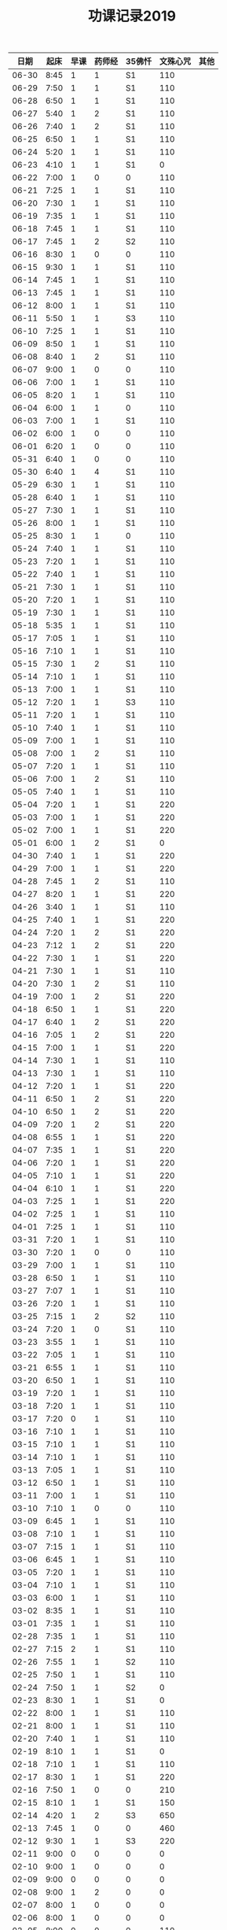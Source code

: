 #+TITLE: 功课记录2019
#+STARTUP: hidestars
#+HTML_HEAD: <link rel="stylesheet" type="text/css" href="../worg.css" />
#+OPTIONS: H:7 num:nil toc:t \n:nil ::t |:t ^:nil -:nil f:t *:t <:t
#+LANGUAGE: cn-zh

|  日期 | 起床 | 早课 | 药师经 | 35佛忏 | 文殊心咒 | 其他 |
|-------+------+------+--------+--------+----------+------|
| 06-30 | 8:45 |    1 |      1 | S1     |      110 |      |
| 06-29 | 7:50 |    1 |      1 | S1     |      110 |      |
| 06-28 | 6:50 |    1 |      1 | S1     |      110 |      |
| 06-27 | 5:40 |    1 |      2 | S1     |      110 |      |
| 06-26 | 7:40 |    1 |      2 | S1     |      110 |      |
| 06-25 | 6:50 |    1 |      1 | S1     |      110 |      |
| 06-24 | 5:20 |    1 |      1 | S1     |      110 |      |
| 06-23 | 4:10 |    1 |      1 | S1     |        0 |      |
| 06-22 | 7:00 |    1 |      0 | 0      |      110 |      |
| 06-21 | 7:25 |    1 |      1 | S1     |      110 |      |
| 06-20 | 7:30 |    1 |      1 | S1     |      110 |      |
| 06-19 | 7:35 |    1 |      1 | S1     |      110 |      |
| 06-18 | 7:45 |    1 |      1 | S1     |      110 |      |
| 06-17 | 7:45 |    1 |      2 | S2     |      110 |      |
| 06-16 | 8:30 |    1 |      0 | 0      |      110 |      |
| 06-15 | 9:30 |    1 |      1 | S1     |      110 |      |
| 06-14 | 7:45 |    1 |      1 | S1     |      110 |      |
| 06-13 | 7:45 |    1 |      1 | S1     |      110 |      |
| 06-12 | 8:00 |    1 |      1 | S1     |      110 |      |
| 06-11 | 5:50 |    1 |      1 | S3     |      110 |      |
| 06-10 | 7:25 |    1 |      1 | S1     |      110 |      |
| 06-09 | 8:50 |    1 |      1 | S1     |      110 |      |
| 06-08 | 8:40 |    1 |      2 | S1     |      110 |      |
| 06-07 | 9:00 |    1 |      0 | 0      |      110 |      |
| 06-06 | 7:00 |    1 |      1 | S1     |      110 |      |
| 06-05 | 8:20 |    1 |      1 | S1     |      110 |      |
| 06-04 | 6:00 |    1 |      1 | 0      |      110 |      |
| 06-03 | 7:00 |    1 |      1 | S1     |      110 |      |
| 06-02 | 6:00 |    1 |      0 | 0      |      110 |      |
| 06-01 | 6:20 |    1 |      0 | 0      |      110 |      |
| 05-31 | 6:40 |    1 |      0 | 0      |      110 |      |
| 05-30 | 6:40 |    1 |      4 | S1     |      110 |      |
| 05-29 | 6:30 |    1 |      1 | S1     |      110 |      |
| 05-28 | 6:40 |    1 |      1 | S1     |      110 |      |
| 05-27 | 7:30 |    1 |      1 | S1     |      110 |      |
| 05-26 | 8:00 |    1 |      1 | S1     |      110 |      |
| 05-25 | 8:30 |    1 |      1 | 0      |      110 |      |
| 05-24 | 7:40 |    1 |      1 | S1     |      110 |      |
| 05-23 | 7:20 |    1 |      1 | S1     |      110 |      |
| 05-22 | 7:40 |    1 |      1 | S1     |      110 |      |
| 05-21 | 7:30 |    1 |      1 | S1     |      110 |      |
| 05-20 | 7:20 |    1 |      1 | S1     |      110 |      |
| 05-19 | 7:30 |    1 |      1 | S1     |      110 |      |
| 05-18 | 5:35 |    1 |      1 | S1     |      110 |      |
| 05-17 | 7:05 |    1 |      1 | S1     |      110 |      |
| 05-16 | 7:10 |    1 |      1 | S1     |      110 |      |
| 05-15 | 7:30 |    1 |      2 | S1     |      110 |      |
| 05-14 | 7:10 |    1 |      1 | S1     |      110 |      |
| 05-13 | 7:00 |    1 |      1 | S1     |      110 |      |
| 05-12 | 7:20 |    1 |      1 | S3     |      110 |      |
| 05-11 | 7:20 |    1 |      1 | S1     |      110 |      |
| 05-10 | 7:40 |    1 |      1 | S1     |      110 |      |
| 05-09 | 7:00 |    1 |      1 | S1     |      110 |      |
| 05-08 | 7:00 |    1 |      2 | S1     |      110 |      |
| 05-07 | 7:20 |    1 |      1 | S1     |      110 |      |
| 05-06 | 7:00 |    1 |      2 | S1     |      110 |      |
| 05-05 | 7:40 |    1 |      1 | S1     |      110 |      |
| 05-04 | 7:20 |    1 |      1 | S1     |      220 |      |
| 05-03 | 7:00 |    1 |      1 | S1     |      220 |      |
| 05-02 | 7:00 |    1 |      1 | S1     |      220 |      |
| 05-01 | 6:00 |    1 |      2 | S1     |        0 |      |
| 04-30 | 7:40 |    1 |      1 | S1     |      220 |      |
| 04-29 | 7:00 |    1 |      1 | S1     |      220 |      |
| 04-28 | 7:45 |    1 |      2 | S1     |      110 |      |
| 04-27 | 8:20 |    1 |      1 | S1     |      220 |      |
| 04-26 | 3:40 |    1 |      1 | S1     |      110 |      |
| 04-25 | 7:40 |    1 |      1 | S1     |      220 |      |
| 04-24 | 7:20 |    1 |      2 | S1     |      220 |      |
| 04-23 | 7:12 |    1 |      2 | S1     |      220 |      |
| 04-22 | 7:30 |    1 |      1 | S1     |      220 |      |
| 04-21 | 7:30 |    1 |      1 | S1     |      110 |      |
| 04-20 | 7:30 |    1 |      2 | S1     |      110 |      |
| 04-19 | 7:00 |    1 |      2 | S1     |      220 |      |
| 04-18 | 6:50 |    1 |      1 | S1     |      220 |      |
| 04-17 | 6:40 |    1 |      2 | S1     |      220 |      |
| 04-16 | 7:05 |    1 |      2 | S1     |      220 |      |
| 04-15 | 7:00 |    1 |      1 | S1     |      220 |      |
| 04-14 | 7:30 |    1 |      1 | S1     |      110 |      |
| 04-13 | 7:30 |    1 |      1 | S1     |      110 |      |
| 04-12 | 7:20 |    1 |      1 | S1     |      220 |      |
| 04-11 | 6:50 |    1 |      2 | S1     |      220 |      |
| 04-10 | 6:50 |    1 |      2 | S1     |      220 |      |
| 04-09 | 7:20 |    1 |      2 | S1     |      220 |      |
| 04-08 | 6:55 |    1 |      1 | S1     |      220 |      |
| 04-07 | 7:35 |    1 |      1 | S1     |      220 |      |
| 04-06 | 7:20 |    1 |      1 | S1     |      220 |      |
| 04-05 | 7:10 |    1 |      1 | S1     |      220 |      |
| 04-04 | 6:10 |    1 |      1 | S1     |      220 |      |
| 04-03 | 7:25 |    1 |      1 | S1     |      220 |      |
| 04-02 | 7:25 |    1 |      1 | S1     |      110 |      |
| 04-01 | 7:25 |    1 |      1 | S1     |      110 |      |
| 03-31 | 7:20 |    1 |      1 | S1     |      110 |      |
| 03-30 | 7:20 |    1 |      0 | 0      |      110 |      |
| 03-29 | 7:00 |    1 |      1 | S1     |      110 |      |
| 03-28 | 6:50 |    1 |      1 | S1     |      110 |      |
| 03-27 | 7:07 |    1 |      1 | S1     |      110 |      |
| 03-26 | 7:20 |    1 |      1 | S1     |      110 |      |
| 03-25 | 7:15 |    1 |      2 | S2     |      110 |      |
| 03-24 | 7:20 |    1 |      0 | S1     |      110 |      |
| 03-23 | 3:55 |    1 |      1 | S1     |      110 |      |
| 03-22 | 7:05 |    1 |      1 | S1     |      110 |      |
| 03-21 | 6:55 |    1 |      1 | S1     |      110 |      |
| 03-20 | 6:50 |    1 |      1 | S1     |      110 |      |
| 03-19 | 7:20 |    1 |      1 | S1     |      110 |      |
| 03-18 | 7:20 |    1 |      1 | S1     |      110 |      |
| 03-17 | 7:20 |    0 |      1 | S1     |      110 |      |
| 03-16 | 7:10 |    1 |      1 | S1     |      110 |      |
| 03-15 | 7:10 |    1 |      1 | S1     |      110 |      |
| 03-14 | 7:10 |    1 |      1 | S1     |      110 |      |
| 03-13 | 7:05 |    1 |      1 | S1     |      110 |      |
| 03-12 | 6:50 |    1 |      1 | S1     |      110 |      |
| 03-11 | 7:00 |    1 |      1 | S1     |      110 |      |
| 03-10 | 7:10 |    1 |      0 | 0      |      110 |      |
| 03-09 | 6:45 |    1 |      1 | S1     |      110 |      |
| 03-08 | 7:10 |    1 |      1 | S1     |      110 |      |
| 03-07 | 7:15 |    1 |      1 | S1     |      110 |      |
| 03-06 | 6:45 |    1 |      1 | S1     |      110 |      |
| 03-05 | 7:20 |    1 |      1 | S1     |      110 |      |
| 03-04 | 7:10 |    1 |      1 | S1     |      110 |      |
| 03-03 | 6:00 |    1 |      1 | S1     |      110 |      |
| 03-02 | 8:35 |    1 |      1 | S1     |      110 |      |
| 03-01 | 7:35 |    1 |      1 | S1     |      110 |      |
| 02-28 | 7:35 |    1 |      1 | S1     |      110 |      |
| 02-27 | 7:15 |    2 |      1 | S1     |      110 |      |
| 02-26 | 7:55 |    1 |      1 | S2     |      110 |      |
| 02-25 | 7:50 |    1 |      1 | S1     |      110 |      |
| 02-24 | 7:50 |    1 |      1 | S2     |        0 |      |
| 02-23 | 8:30 |    1 |      1 | S1     |        0 |      |
| 02-22 | 8:00 |    1 |      1 | S1     |      110 |      |
| 02-21 | 8:00 |    1 |      1 | S1     |      110 |      |
| 02-20 | 7:40 |    1 |      1 | S1     |      110 |      |
| 02-19 | 8:10 |    1 |      1 | S1     |        0 |      |
| 02-18 | 7:10 |    1 |      1 | S1     |      110 |      |
| 02-17 | 8:30 |    1 |      1 | S1     |      220 |      |
| 02-16 | 7:50 |    1 |      0 | 0      |      210 |      |
| 02-15 | 8:10 |    1 |      1 | S1     |      150 |      |
| 02-14 | 4:20 |    1 |      2 | S3     |      650 |      |
| 02-13 | 7:45 |    1 |      0 | 0      |      460 |      |
| 02-12 | 9:30 |    1 |      1 | S3     |      220 |      |
| 02-11 | 9:00 |    0 |      0 | 0      |        0 |      |
| 02-10 | 9:00 |    1 |      0 | 0      |        0 |      |
| 02-09 | 9:00 |    0 |      0 | 0      |        0 |      |
| 02-08 | 9:00 |    1 |      2 | 0      |        0 |      |
| 02-07 | 8:00 |    1 |      0 | 0      |        0 |      |
| 02-06 | 8:00 |    1 |      0 | 0      |        0 |      |
| 02-05 | 8:00 |    0 |      0 | 0      |      110 |      |
| 02-04 | 8:05 |    1 |      1 | 0      |      110 |      |
| 02-03 | 9:15 |    0 |      0 | 0      |      550 |      |
| 02-02 | 7:50 |    1 |      1 | S1     |      110 |      |
| 02-01 | 7:50 |    1 |      1 | S1     |      360 |      |
| 01-31 | 7:00 |    1 |      1 | S1     |      110 |      |
| 01-30 | 7:25 |    1 |      1 | S1     |      210 |      |
| 01-29 | 7:25 |    1 |      1 | S1     |      350 |      |
| 01-28 | 7:45 |    1 |      1 | S1     |      620 |      |
| 01-27 | 7:10 |    1 |      1 | S1     |      110 |      |
| 01-26 | 8:10 |    1 |      1 | S1     |      110 |      |
| 01-25 | 7:10 |    1 |      1 | S1     |      350 |      |
| 01-24 | 8:00 |    1 |      1 | S2     |     1000 |      |
| 01-23 | 7:20 |    1 |      1 | S1     |      210 |      |
| 01-22 | 7:30 |    1 |      1 | S1     |      270 |      |
| 01-21 | 7:25 |    1 |      1 | S1     |      500 |      |
| 01-20 | 8:00 |    1 |      0 | 0      |      110 |      |
| 01-19 | 6:00 |    1 |      1 | S1     |      110 |      |
| 01-18 | 7:00 |    1 |      1 | S1     |      660 |      |
| 01-17 | 8:00 |    1 |      1 | S1     |     1080 |      |
| 01-16 | 7:25 |    1 |      1 | S1     |      810 |      |
| 01-15 | 7:45 |    1 |      1 | S1     |      550 |      |
| 01-14 | 7:55 |    1 |      2 | S2     |      550 |      |
| 01-13 | 8:00 |    1 |      1 | S1     |      220 |      |
| 01-12 | 5:30 |    0 |      2 | S1     |      110 |      |
| 01-11 | 7:25 |    1 |      1 | S1     |      440 |      |
| 01-10 | 7:45 |    1 |      2 | S2     |      440 |      |
| 01-09 | 7:30 |    1 |      2 | S2     |     1100 |      |
| 01-08 | 7:20 |    1 |      2 | S2     |     1430 |      |
| 01-07 | 7:55 |    1 |      1 | S1     |      770 |      |
| 01-06 | 8:15 |    1 |      1 | S1     |      220 |      |
| 01-05 | 8:10 |    1 |      1 | S1     |      550 |      |
| 01-04 | 7:40 |    1 |      2 | S2     |      250 |      |
| 01-03 | 7:30 |    1 |      2 | S2     |      650 |      |
| 01-02 | 7:55 |    1 |      1 | S1     |      810 |      |
| 01-01 | 8:15 |    1 |      1 | S1     |      110 |      |
